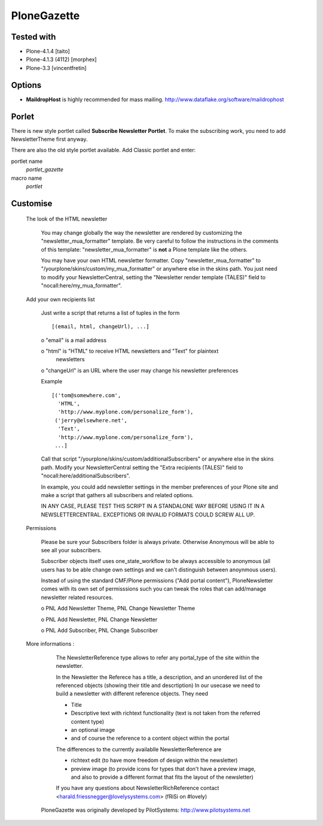 ============
PloneGazette
============

Tested with
-----------

- Plone-4.1.4 [taito]
- Plone-4.1.3 (4112) [morphex]
- Plone-3.3 [vincentfretin]

Options
-------

- **MaildropHost** is highly recommended for mass mailing. http://www.dataflake.org/software/maildrophost

Porlet
------

There is new style portlet called **Subscribe Newsletter Portlet**.
To make the subscribing work, you need to add NewsletterTheme first anyway.

There are also the old style portlet available.
Add Classic portlet and enter:

portlet name
  *portlet_gazette*
macro name
  *portlet*

Customise
---------

  The look of the HTML newsletter

   You may change globally the way the newsletter are rendered by
   customizing the "newsletter_mua_formatter" template. Be very
   careful to follow the instructions in the comments of this
   template: "newsletter_mua_formatter" is **not** a Plone template
   like the others.

   You may have your own HTML newsletter formatter. Copy
   "newsletter_mua_formatter" to
   "/yourplone/skins/custom/my_mua_formatter" or anywhere else in the
   skins path. You just need to modify your NewsletterCentral, setting
   the "Newsletter render template (TALES)" field to
   "nocall:here/my_mua_formatter".

  Add your own recipients list

   Just write a script that returns a list of tuples in the form ::

    [(email, html, changeUrl), ...]

   o "email" is a mail address

   o "html" is "HTML" to receive HTML newsletters and "Text" for plaintext
     newsletters

   o "changeUrl" is an URL where the user may change his newsletter preferences

   Example ::

    [('tom@somewhere.com',
      'HTML',
      'http://www.myplone.com/personalize_form'),
     ('jerry@elsewhere.net',
      'Text',
      'http://www.myplone.com/personalize_form'),
     ...]

   Call that script "/yourplone/skins/custom/additionalSubscribers" or
   anywhere else in the skins path. Modify your NewsletterCentral
   setting the "Extra recipients (TALES)" field to
   "nocall:here/additionalSubscribers".

   In example, you could add newsletter settings in the member
   preferences of your Plone site and make a script that gathers all
   subscribers and related options.

   IN ANY CASE, PLEASE TEST THIS SCRIPT IN A STANDALONE WAY BEFORE
   USING IT IN A NEWSLETTERCENTRAL.  EXCEPTIONS OR INVALID FORMATS
   COULD SCREW ALL UP.

  Permissions

   Please be sure your Subscribers folder is always private. Otherwise Anonymous 
   will be able to see all your subscribers.
   
   Subscriber objects itself uses one_state_workflow to be always accessible to 
   anonymous (all users has to be able change own settings and we can't distinguish
   between anoynmous users).

   Instead of using the standard CMF/Plone permissions ("Add portal
   content"), PloneNewsletter comes with its own set of permisssions
   such you can tweak the roles that can add/manage newsletter related
   resources.

   o PNL Add Newsletter Theme, PNL Change Newsletter Theme

   o PNL Add Newsletter, PNL Change Newsletter

   o PNL Add Subscriber, PNL Change Subscriber

  More informations :

    The NewsletterReference type allows to refer any portal_type
    of the site within the newsletter.
 
    In the Newsletter the Referece has a title, a description, and
    an unordered list of the referenced objects
    (showing their title and descrtiption)
    In our usecase we need to build a newsletter with different
    reference objects. They need

    * Title
    * Descriptive text with richtext functionality (text is not taken
      from the referred content type)
    * an optional image
    * and of course the reference to a content object within the portal
  
    The differences to the currently availablle NewsletterReference are

    * richtext edit (to have more freedom of design within the newsletter)
    * preview image (to provide icons for types that don't have a preview
      image, and also to provide a different format that fits the layout
      of the newsletter)

    If you have any questions about NewsletterRichReference 
    contact <harald.friessnegger@lovelysystems.com> (fRiSi on #lovely)
	 

   PloneGazette was originally developed by PilotSystems:
   http://www.pilotsystems.net
